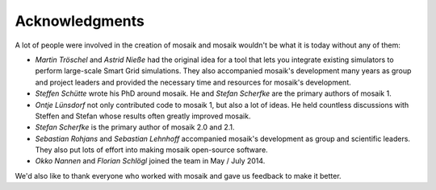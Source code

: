===============
Acknowledgments
===============

A lot of people were involved in the creation of mosaik and mosaik wouldn't be
what it is today without any of them:

- *Martin Tröschel* and *Astrid Nieße* had the original idea for a tool that
  lets you integrate existing simulators to perform large-scale Smart Grid
  simulations. They also accompanied mosaik's development many years as group
  and project leaders and provided the necessary time and resources for
  mosaik's development.

- *Steffen Schütte* wrote his PhD around mosaik. He and *Stefan Scherfke*
  are the primary authors of mosaik 1.

- *Ontje Lünsdorf* not only contributed code to mosaik 1, but also a lot
  of ideas. He held countless discussions with Steffen and Stefan whose results
  often greatly improved mosaik.

- *Stefan Scherfke* is the primary author of mosaik 2.0 and 2.1.

- *Sebastian Rohjans* and *Sebastian Lehnhoff* accompanied mosaik's development
  as group and scientific leaders. They also put lots of effort into making
  mosaik open-source software.

- *Okko Nannen* and *Florian Schlögl* joined the team in May / July 2014.

We'd also like to thank everyone who worked with mosaik and gave us feedback to
make it better.
